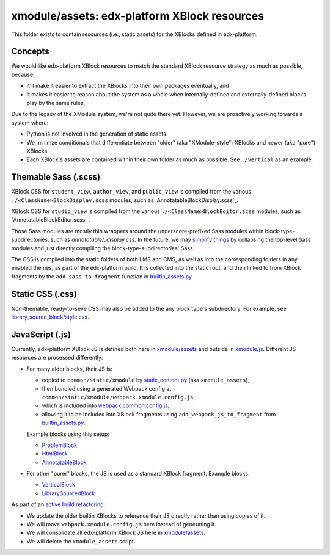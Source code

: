 xmodule/assets: edx-platform XBlock resources
#############################################

This folder exists to contain resources (i.e., static assets) for the XBlocks
defined in edx-platform.

Concepts
********

We would like edx-platform XBlock resources to match the standard XBlock
resource strategy as much as possible, because:

* it'll make it easier to extract the XBlocks into their own packages
  eventually, and
* it makes it easier to reason about the system as a whole when
  internally-defined and externally-defined blocks play by the same rules.

Due to the legacy of the XModule system, we're not quite there yet.
However, we are proactively working towards a system where:

* Python is not involved in the generation of static assets.
* We minimze conditionals that differentiate between "older" (aka "XModule-style")
  XBlocks and newer (aka "pure") XBlocks.
* Each XBlock's assets are contained within their own folder as much as
  possible. See ``./vertical`` as an example.

Themable Sass (.scss)
*********************

XBlock CSS for ``student_view``, ``author_view``, and ``public_view`` is compiled from the various ``./<ClassName>BlockDisplay.scss`` modules, such as `AnnotatableBlockDisplay.scss`_.

XBlock CSS for ``studio_view`` is compiled from the various ``./<ClassName>BlockEditor.scss`` modules, such as `AnnotatableBlockEditor.scss`_.

Those Sass modules are mostly thin wrappers around the underscore-prefixed Sass
modules within block-type-subdirectories, such as `annotatable/_display.css`. In the
future, we may `simplify things`_ by collapsing the top-level Sass modules and
just directly compiling the block-type-subdirectories' Sass.

The CSS is compiled into the static folders of both LMS and CMS, as well as into
the corresponding folders in any enabled themes, as part of the edx-platform build.
It is collected into the static root, and then linked to from XBlock fragments by the
``add_sass_to_fragment`` function in `builtin_assets.py`_.

.. _AnnotatableBlockDisplay: https://github.com/openedx/edx-platform/tree/master/xmodule/assets/AnnotatableBlockDisplay.scss
.. _AnnotatableBlockEditor: https://github.com/openedx/edx-platform/tree/master/xmodule/assets/AnnotatableBlockEditor.scss
.. _annotatable/_display.scss: https://github.com/openedx/edx-platform/tree/master/xmodule/assets/annotatable/_display.scss
.. _simplify things: https://github.com/openedx/edx-platform/issues/32621

Static CSS (.css)
*****************

Non-themable, ready-to-seve CSS may also be added to the any block type's
subdirectory. For example, see `library_source_block/style.css`_.

JavaScript (.js)
****************

Currently, edx-platform XBlock JS is defined both here in `xmodule/assets`_ and outside in `xmodule/js`_. Different JS resources are processed differently:

* For many older blocks, their JS is:

  * copied to ``common/static/xmodule`` by `static_content.py`_ (aka ``xmodule_assets``),
  * then bundled using a generated Webpack config at ``common/static/xmodule/webpack.xmodule.config.js``,
  * which is included into `webpack.common.config.js`_,
  * allowing it to be included into XBlock fragments using ``add_webpack_js_to_fragment`` from `builtin_assets.py`_.

  Example blocks using this setup:

  * `ProblemBlock`_
  * `HtmlBlock`_
  * `AnnotatableBlock`_

* For other "purer" blocks, the JS is used as a standard XBlock fragment. Example blocks:

  * `VerticalBlock`_
  * `LibrarySourcedBlock`_

As part of an `active build refactoring`_:

* We update the older builtin XBlocks to reference their JS directly rather than using copies of it.
* We will move ``webpack.xmodule.config.js`` here instead of generating it.
* We will consolidate all edx-platform XBlock JS here in `xmodule/assets`_.
* We will delete the ``xmodule_assets`` script.

.. _xmodule/assets: https://github.com/openedx/edx-platform/tree/master/xmodule/assets
.. _xmodule/js: https://github.com/openedx/edx-platform/tree/master/xmodule/js
.. _ProblemBlock: https://github.com/openedx/edx-platform/blob/master/xmodule/capa_block.py
.. _HtmlBlock: https://github.com/openedx/edx-platform/blob/master/xmodule/html_block.py
.. _AnnotatableBlock: https://github.com/openedx/edx-platform/blob/master/xmodule/annotatable_block.py
.. _VerticalBlock: https://github.com/openedx/edx-platform/blob/master/xmodule/vertical_block.py
.. _LibrarySourcedBlock: https://github.com/openedx/edx-platform/blob/master/xmodule/library_sourced_block.py
.. _active build refactoring: https://github.com/openedx/edx-platform/issues/31624
.. _builtin_assets.py: https://github.com/openedx/edx-platform/tree/master/xmodule/util/builtin_assets.py
.. _static_content.py: https://github.com/openedx/edx-platform/blob/master/xmodule/static_content.py
.. _library_source_block/style.css: https://github.com/openedx/edx-platform/blob/master/xmodule/assets/library_source_block/style.css
.. _webpack.common.config.js: https://github.com/openedx/edx-platform/blob/master/webpack.common.config.js
